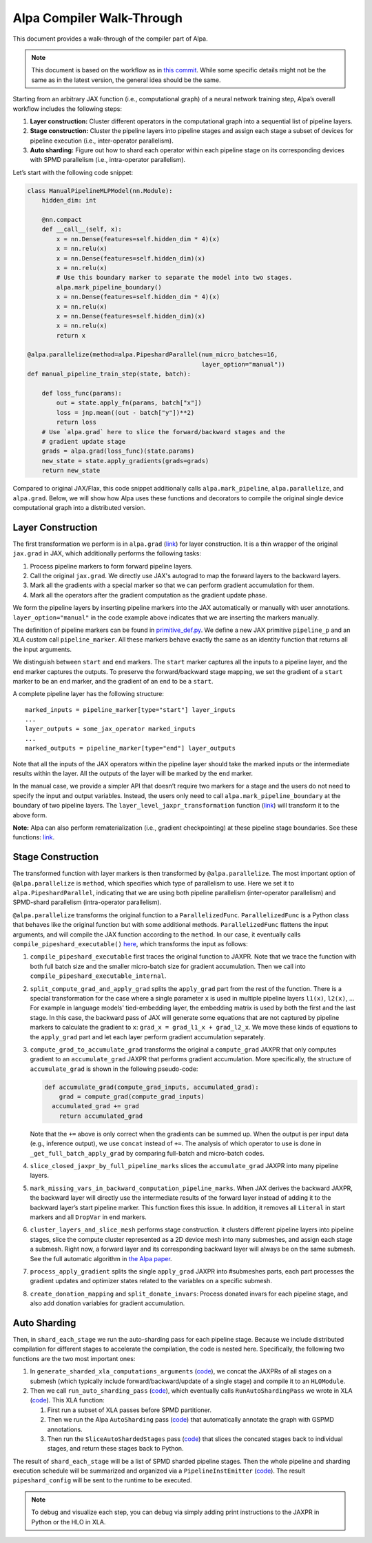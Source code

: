 .. _Alpa Compiler Walk-Through:

==========================
Alpa Compiler Walk-Through
==========================

This document provides a walk-through of the compiler part of Alpa.

.. note::
  This document is based on the workflow as in `this commit <https://github.com/alpa-projects/alpa/tree/388594f>`__. While some specific details might not be the same as in the latest version, the general idea should be the same.


Starting from an arbitrary JAX function (i.e., computational graph) of a neural network training step, Alpa’s overall workflow includes the following steps:

1. **Layer construction:** Cluster different operators in the
   computational graph into a sequential list of pipeline layers.
2. **Stage construction:** Cluster the pipeline layers into pipeline
   stages and assign each stage a subset of devices for pipeline
   execution (i.e., inter-operator parallelism).
3. **Auto sharding:** Figure out how to shard each operator within each pipeline stage on its corresponding devices with SPMD parallelism (i.e., intra-operator parallelism).

Let’s start with the following code snippet:

.. code:: python

   class ManualPipelineMLPModel(nn.Module):
       hidden_dim: int

       @nn.compact
       def __call__(self, x):
           x = nn.Dense(features=self.hidden_dim * 4)(x)
           x = nn.relu(x)
           x = nn.Dense(features=self.hidden_dim)(x)
           x = nn.relu(x)
           # Use this boundary marker to separate the model into two stages.
           alpa.mark_pipeline_boundary()
           x = nn.Dense(features=self.hidden_dim * 4)(x)
           x = nn.relu(x)
           x = nn.Dense(features=self.hidden_dim)(x)
           x = nn.relu(x)
           return x

   @alpa.parallelize(method=alpa.PipeshardParallel(num_micro_batches=16,
                                                   layer_option="manual"))
   def manual_pipeline_train_step(state, batch):

       def loss_func(params):
           out = state.apply_fn(params, batch["x"])
           loss = jnp.mean((out - batch["y"])**2)
           return loss
       # Use `alpa.grad` here to slice the forward/backward stages and the
       # gradient update stage
       grads = alpa.grad(loss_func)(state.params)
       new_state = state.apply_gradients(grads=grads)
       return new_state

Compared to original JAX/Flax, this code snippet additionally calls ``alpa.mark_pipeline``, ``alpa.parallelize``, and ``alpa.grad``. Below, we will show how Alpa uses these functions and decorators to compile the original single device computational graph into a distributed version.

Layer Construction
==================

The first transformation we perform is in ``alpa.grad``
(`link <https://github.com/alpa-projects/alpa/blob/388594f00d1ee0fe4dc0d51c2d8567da13226fdf/alpa/api.py#L213>`__)
for layer construction. It is a thin wrapper of the original ``jax.grad`` in JAX,
which additionally performs the following tasks:

1. Process pipeline markers to form forward pipeline layers.
2. Call the original ``jax.grad``. We directly use JAX's autograd to map
   the forward layers to the backward layers.
3. Mark all the gradients with a special marker so that we can perform
   gradient accumulation for them.
4. Mark all the operators after the gradient computation as the
   gradient update phase.

We form the pipeline layers by inserting pipeline markers into the JAX
automatically or manually with user annotations.
``layer_option="manual"`` in the code example above indicates that we
are inserting the markers manually.

The definition of pipeline markers can be found in
`primitive_def.py <https://github.com/alpa-projects/alpa/blob/388594f00d1ee0fe4dc0d51c2d8567da13226fdf/alpa/pipeline_parallel/primitive_def.py>`__.
We define a new JAX primitive ``pipeline_p`` and an XLA custom call
``pipeline_marker``. All these markers behave exactly the same as an
identity function that returns all the input
arguments.

We distinguish between ``start`` and ``end`` markers. The ``start``
marker captures all the inputs to a pipeline layer, and the ``end`` marker captures the outputs. To preserve the forward/backward
stage mapping, we set the gradient of a ``start`` marker to be an ``end``
marker, and the gradient of an ``end`` to be a ``start``.

A complete pipeline layer has the following structure:

::

   marked_inputs = pipeline_marker[type="start"] layer_inputs
   ...
   layer_outputs = some_jax_operator marked_inputs
   ...
   marked_outputs = pipeline_marker[type="end"] layer_outputs

Note that all the inputs of the JAX operators within the pipeline layer
should take the marked inputs or the intermediate results within the
layer. All the outputs of the layer will be marked by the ``end``
marker.

In the manual case, we provide a simpler API that doesn’t require two
markers for a stage and the users do not need to specify the input and
output variables. Instead, the users only need to call
``alpa.mark_pipeline_boundary`` at the boundary of two pipeline layers.
The ``layer_level_jaxpr_transformation`` function
(`link <https://github.com/alpa-projects/alpa/blob/388594f00d1ee0fe4dc0d51c2d8567da13226fdf/alpa/pipeline_parallel/layer_construction.py#L424-L432>`__)
will transform it to the above form.

**Note:** Alpa can also perform rematerialization (i.e., gradient checkpointing) at these pipeline stage
boundaries. See these functions:
`link <https://github.com/alpa-projects/alpa/blob/388594f00d1ee0fe4dc0d51c2d8567da13226fdf/alpa/pipeline_parallel/layer_construction.py#L475-L547>`__.

Stage Construction
==================

The transformed function with layer markers is then transformed by
``@alpa.parallelize``. The most important option of
``@alpa.parallelize`` is ``method``, which specifies which type of
parallelism to use. Here we set it to ``alpa.PipeshardParallel``,
indicating that we are using both pipeline parallelism (inter-operator
parallelism) and SPMD-shard parallelism (intra-operator parallelism).

``@alpa.parallelize`` transforms the original function to a
``ParallelizedFunc``. ``ParallelizedFunc`` is a Python class that
behaves like the original function but with some additional methods.
``ParallelizedFunc`` flattens the input arguments, and will compile the
JAX function according to the ``method``. In our case, it eventually
calls ``compile_pipeshard_executable()``
`here <https://github.com/alpa-projects/alpa/blob/388594f00d1ee0fe4dc0d51c2d8567da13226fdf/alpa/pipeline_parallel/compile_executable.py#L42-L50>`__,
which transforms the input as follows:

1. ``compile_pipeshard_executable`` first traces the original function
   to JAXPR. Note that we trace the function with both full batch size
   and the smaller micro-batch size for gradient accumulation. Then we
   call into ``compile_pipeshard_executable_internal``.

2. ``split_compute_grad_and_apply_grad`` splits the ``apply_grad`` part
   from the rest of the function. There is a special transformation for
   the case where a single parameter ``x`` is used in multiple pipeline
   layers ``l1(x)``, ``l2(x)``, ... For example in language models' tied-embedding layer, the embedding matrix is used by both the first
   and the last stage. In this case, the backward pass of JAX will
   generate some equations that are not captured by pipeline markers to
   calculate the gradient to ``x``: ``grad_x = grad_l1_x + grad_l2_x``.
   We move these kinds of equations to the ``apply_grad`` part and let
   each layer perform gradient accumulation separately.

3. ``compute_grad_to_accumulate_grad`` transforms the original
   a ``compute_grad`` JAXPR that only computes gradient to
   an ``accumulate_grad`` JAXPR that performs gradient accumulation. More
   specifically, the structure of ``accumulate_grad`` is shown in the following pseudo-code:

   .. code:: python

      def accumulate_grad(compute_grad_inputs, accumulated_grad):
          grad = compute_grad(compute_grad_inputs)
        accumulated_grad += grad
          return accumulated_grad

   Note that the ``+=`` above is only correct when the gradients can be
   summed up. When the output is per input data (e.g., inference
   output), we use ``concat`` instead of ``+=``. The analysis of which
   operator to use is done in ``_get_full_batch_apply_grad`` by
   comparing full-batch and micro-batch codes.

4. ``slice_closed_jaxpr_by_full_pipeline_marks`` slices the
   ``accumulate_grad`` JAXPR into many pipeline layers.

5. ``mark_missing_vars_in_backward_computation_pipeline_marks``. When
   JAX derives the backward JAXPR, the backward layer will directly use
   the intermediate results of the forward layer instead of adding it
   to the backward layer’s start pipeline marker. This function fixes
   this issue. In addition, it removes all ``Literal`` in start markers
   and all ``DropVar`` in end markers.

6. ``cluster_layers_and_slice_mesh`` performs stage construction. it
   clusters different pipeline layers into pipeline stages, slice the
   compute cluster represented as a 2D device mesh into many submeshes,
   and assign each stage a submesh. Right now, a forward layer and its
   corresponding backward layer will always be on the same submesh. See
   the full automatic algorithm in `the Alpa paper <https://arxiv.org/abs/2201.12023>`__.

7. ``process_apply_gradient`` splits the single ``apply_grad`` JAXPR into
   #submeshes parts, each part processes the gradient updates and
   optimizer states related to the variables on a specific submesh.

8. ``create_donation_mapping`` and ``split_donate_invars``: Process
   donated invars for each pipeline stage, and also add donation variables for gradient accumulation.

Auto Sharding
=============

Then, in ``shard_each_stage`` we run the auto-sharding pass for each
pipeline stage. Because we include distributed compilation for
different stages to accelerate the compilation, the code is nested here.
Specifically, the following two functions are the two most important ones:

1. In ``generate_sharded_xla_computations_arguments``
   (`code <https://github.com/alpa-projects/alpa/blob/388594f00d1ee0fe4dc0d51c2d8567da13226fdf/alpa/pipeline_parallel/computation.py#L827>`__),
   we concat the JAXPRs of all stages on a submesh (which typically
   include forward/backward/update of a single stage) and compile it to
   an ``HLOModule``.
2. Then we call ``run_auto_sharding_pass``
   (`code <https://github.com/alpa-projects/alpa/blob/388594f00d1ee0fe4dc0d51c2d8567da13226fdf/alpa/shard_parallel/auto_sharding.py#L183>`__),
   which eventually calls ``RunAutoShardingPass`` we wrote in XLA
   (`code <https://github.com/alpa-projects/tensorflow-alpa/blob/445b4588a93c01a155053d6b77f4621b5f704a68/tensorflow/compiler/xla/service/spmd/alpa_compile.cc#L89-L90>`__).
   This XLA function:

   1. First run a subset of XLA passes before SPMD partitioner.
   2. Then we run the Alpa ``AutoSharding`` pass
      (`code <https://github.com/alpa-projects/tensorflow-alpa/blob/445b4588a93c01a155053d6b77f4621b5f704a68/tensorflow/compiler/xla/service/spmd/auto_sharding.cc>`__)
      that automatically annotate the graph with GSPMD annotations.
   3. Then run the ``SliceAutoShardedStages`` pass
      (`code <https://github.com/alpa-projects/tensorflow-alpa/blob/445b4588a93c01a155053d6b77f4621b5f704a68/tensorflow/compiler/xla/service/spmd/slice_auto_sharded_stages.cc>`__)
      that slices the concated stages back to individual stages, and
      return these stages back to Python.

The result of ``shard_each_stage`` will be a list of SPMD sharded
pipeline stages. Then the whole pipeline and sharding execution schedule
will be summarized and organized via a ``PipelineInstEmitter``
(`code <https://github.com/alpa-projects/alpa/blob/388594f00d1ee0fe4dc0d51c2d8567da13226fdf/alpa/pipeline_parallel/compile_executable.py#L221-L233>`__).
The result ``pipeshard_config`` will be sent to the runtime to be
executed.

.. note::
  To debug and visualize each step, you can debug via simply adding print instructions to the JAXPR in Python or the HLO in XLA.
